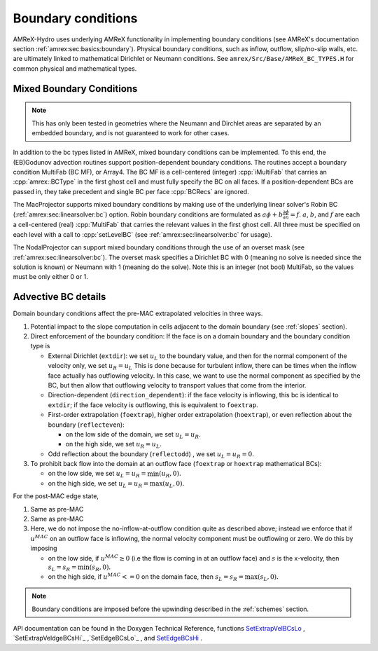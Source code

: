 .. role:: cpp(code)
   :language: c++

.. _bcs:


Boundary conditions
====================

AMReX-Hydro uses underlying AMReX functionality in implementing boundary conditions
(see AMReX's documentation section :ref:`amrex:sec:basics:boundary`).
Physical boundary conditions, such as
inflow, outflow, slip/no-slip walls, etc. are ultimately linked to
mathematical Dirichlet or Neumann conditions.
See ``amrex/Src/Base/AMReX_BC_TYPES.H`` for common physical and mathematical types.


.. _mixedBC:

Mixed Boundary Conditions
--------------------------

.. note::

   This has only been tested in geometries where the Neumann and Dirchlet areas are separated
   by an embedded boundary, and is not guaranteed to work for other cases.

In addition to the bc types listed in AMReX, mixed boundary conditions can be implemented.
To this end, the (EB)Godunov advection routines support position-dependent boundary conditions.
The routines accept a boundary condition MultiFab (BC MF), or Array4. The BC MF is a cell-centered
(integer) :cpp:`iMultiFab` that carries an :cpp:`amrex::BCType` in the first ghost cell
and must fully specify the BC on all faces.
If a position-dependent BCs are passed in, they take precedent and single BC per face :cpp:`BCRecs` are
ignored.


The MacProjector supports mixed boundary conditions by making use of the underlying linear solver's
Robin BC (:ref:`amrex:sec:linearsolver:bc`) option. Robin boundary conditions are formulated as
:math:`a\phi + b\frac{\partial\phi}{\partial n} = f`.
:math:`a`, :math:`b`, and :math:`f` are each a cell-centered (real) :cpp:`MultiFab` that carries
the relevant values in the first ghost cell. All three must be specified on each level with a call to
:cpp:`setLevelBC` (see :ref:`amrex:sec:linearsolver:bc` for usage).

The NodalProjector can support mixed boundary conditions through the use of an overset mask
(see :ref:`amrex:sec:linearsolver:bc`).
The overset mask specifies a Dirichlet BC with 0 (meaning no solve is needed since the solution is known) or Neumann with 1 (meaning do the solve). Note this is an integer (not bool) MultiFab, so the values must be only either 0 or 1.



Advective BC details
--------------------

Domain boundary conditions affect the pre-MAC extrapolated velocities in three ways.

#. Potential impact to the slope computation in cells
   adjacent to the domain boundary (see :ref:`slopes` section).

#. Direct enforcement of the boundary condition: If the face is on a domain boundary and the boundary
   condition type is

   * External Dirichlet (``extdir``): we set :math:`u_L` to the boundary value, and then
     for the normal component of the velocity only, we set :math:`u_R = u_L`
     This is done because for turbulent inflow, there can be times when the inflow face
     actually has outflowing velocity. In this case, we want to use the normal component as
     specified by the BC, but then allow that outflowing velocity to transport values that come
     from the interior.

   * Direction-dependent (``direction_dependent``): if the face velocity is inflowing, this bc
     is identical to ``extdir``; if the face velocity is outflowing, this is equivalent to ``foextrap``.

   * First-order extrapolation (``foextrap``), higher order extrapolation (``hoextrap``), or
     even reflection about the boundary (``reflecteven``):

     + on the low side of the domain, we set :math:`u_L = u_R.`

     + on the high side, we set :math:`u_R = u_L.`

   * Odd reflection about the boundary (``reflectodd``) , we set :math:`u_L = u_R = 0.`

#. To prohibit back flow into the domain at an outflow face (``foextrap`` or ``hoextrap`` mathematical BCs):

   * on the low side, we set :math:`u_L = u_R = \min (u_R, 0).`

   * on the high side, we set :math:`u_L = u_R = \max (u_L, 0).`

.. What about Godunov trans term bcs???

For the post-MAC edge state,

#. Same as pre-MAC

#. Same as pre-MAC

#. Here, we do not impose the _`no-inflow-at-outflow` condition quite as described above;
   instead we enforce that if :math:`u^{MAC}` on an outflow face is inflowing,
   the normal velocity component must be outflowing or zero. We do this by imposing

   * on the low side, if :math:`u^{MAC}\ge 0` (i.e the flow is
     coming in at an outflow face) and :math:`s` is the x-velocity, then
     :math:`s_L = s_R = \min(s_R,0).`

   * on the high side, if :math:`u^{MAC}<= 0` on the domain face, then
     :math:`s_L = s_R = \max(s_L,0).`

.. note::
   Boundary conditions are imposed before the upwinding described in the :ref:`schemes` section.

API documentation can be found in the Doxygen Technical Reference,
functions `SetExtrapVelBCsLo`_ , `SetExtrapVeldgeBCsHi`_ ,`SetEdgeBCsLo`_ , and `SetEdgeBCsHi`_ .

.. _`SetExtrapVelBCsLo`: https://amrex-fluids.github.io/amrex-hydro/Doxygen/html/namespaceHydroBC.html#ab90f8ce229a7ebbc521dc27d65f2db9a
.. _`SetExtrapVelBCsHi`: https://amrex-fluids.github.io/amrex-hydro/Doxygen/html/namespaceHydroBC.html#ab90f8ce229a7ebbc521dc27d65f2db9a
.. _`SetEdgeBCsLo`: https://amrex-fluids.github.io/amrex-hydro/Doxygen/html/namespaceHydroBC.html#ab90f8ce229a7ebbc521dc27d65f2db9a
.. _`SetEdgeBCsHi`: https://amrex-fluids.github.io/amrex-hydro/Doxygen/html/namespaceHydroBC.html#a6865c2cfd50cc95f9b69ded1e8ac78ab
